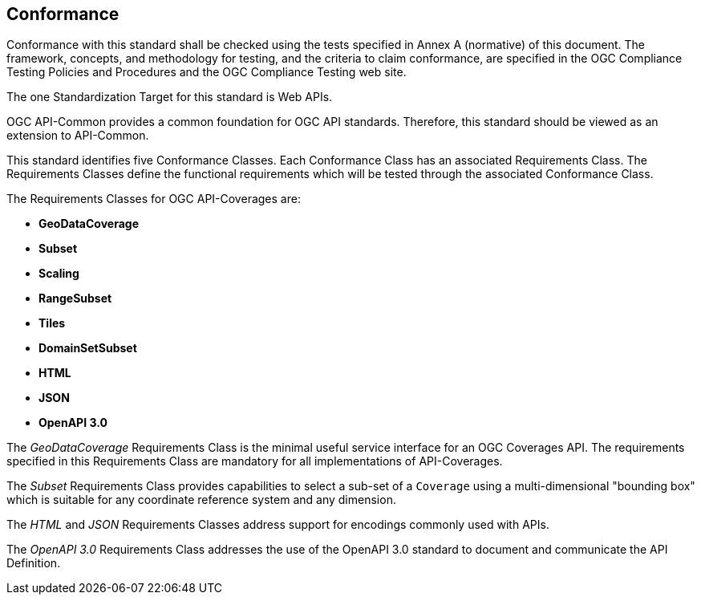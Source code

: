 == Conformance
Conformance with this standard shall be checked using the tests specified in Annex A (normative) of this document. The framework, concepts, and methodology for testing, and the criteria to claim conformance, are specified in the OGC Compliance Testing Policies and Procedures and the OGC Compliance Testing web site.

The one Standardization Target for this standard is Web APIs.

OGC API-Common provides a common foundation for OGC API standards. Therefore, this standard should be viewed as an extension to API-Common. 

This standard identifies five Conformance Classes. Each Conformance Class has an associated Requirements Class. The Requirements Classes define the functional requirements which will be tested through the associated Conformance Class.

The Requirements Classes for OGC API-Coverages are:

* *GeoDataCoverage*
* *Subset*
* *Scaling*
* *RangeSubset*
* *Tiles*
* *DomainSetSubset*
* *HTML*
* *JSON*
* *OpenAPI 3.0*

The _GeoDataCoverage_ Requirements Class is the minimal useful service interface for an OGC Coverages API. The requirements specified in this Requirements Class are mandatory for all implementations of API-Coverages.

The _Subset_ Requirements Class provides capabilities to select a sub-set of a `Coverage` using a multi-dimensional "bounding box" which is suitable for any coordinate reference system and any dimension.

The _HTML_ and _JSON_ Requirements Classes address support for encodings commonly used with APIs.

The _OpenAPI 3.0_ Requirements Class addresses the use of the OpenAPI 3.0 standard to document and communicate the API Definition.


